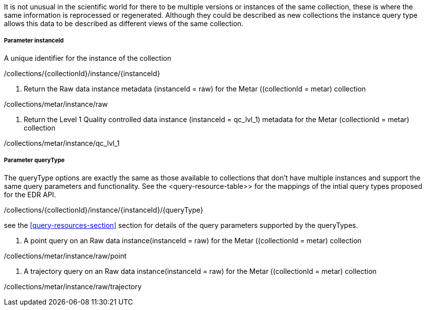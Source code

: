 It is not unusual in the scientific world for there to be multiple versions or instances of the same collection, these is where the same information is reprocessed or regenerated.  Although they could be described as new collections the instance query type allows this data to be described as different views of the same collection.

===== *Parameter instanceId*

A unique identifier for the instance of the collection

/collections/{collectionId}/instance/{instanceId}

. Return the Raw data instance metadata (instanceId = raw) for the Metar ((collectionId = metar) collection
=================

/collections/metar/instance/raw

=================

. Return the Level 1 Quality controlled data instance (instanceId = qc_lvl_1) metadata for the Metar (collectionId = metar) collection
=================

/collections/metar/instance/qc_lvl_1

=================



===== *Parameter queryType*

The queryType options are exactly the same as those available to collections that don't have multiple instances and support the same query parameters and functionality.  See the <query-resource-table>> for the  mappings of the intial query types proposed for the EDR API.

/collections/{collectionId}/instance/{instanceId}/{queryType}

see the <<query-resources-section>> section for details of the query parameters supported by the queryTypes.


. A point query on an Raw data instance(instanceId = raw) for the Metar ((collectionId = metar) collection 
=================

/collections/metar/instance/raw/point


=================


. A trajectory query on an Raw data instance(instanceId = raw) for the Metar ((collectionId = metar) collection 
=================

/collections/metar/instance/raw/trajectory


=================
